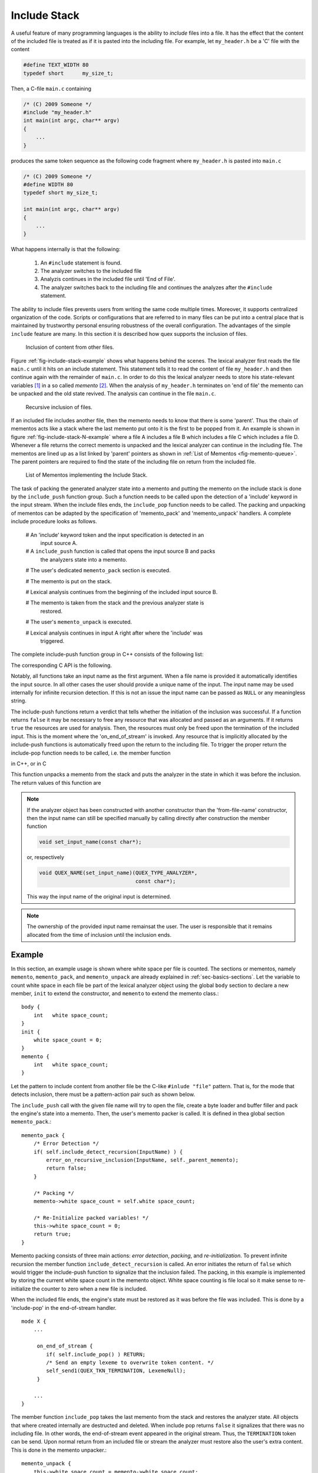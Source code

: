 .. _sec-include-stack:

Include Stack
=============

A useful feature of many programming languages is the ability to *include*
files into a file. It has the effect that the content of the included file is
treated as if it is pasted into the including file. For example, let
``my_header.h`` be a 'C' file with the content

.. code-block:: cpp

   #define TEXT_WIDTH 80
   typedef short      my_size_t;

Then, a C-file ``main.c`` containing

.. code-block:: cpp
   
   /* (C) 2009 Someone */
   #include "my_header.h"
   int main(int argc, char** argv)
   {
       ...
   }

produces the same token sequence as the following code fragment where
``my_header.h`` is pasted into ``main.c`` 

.. code-block:: cpp

   /* (C) 2009 Someone */
   #define WIDTH 80
   typedef short my_size_t;

   int main(int argc, char** argv)
   {
       ...
   }

What happens internally is that the following:

   1. An ``#include`` statement is found.
   2. The analyzer switches to the included file
   3. Analyzis continues in the included file until 'End of File'.
   4. The analyzer switches back to the including file and continues
      the analyzes after the ``#include`` statement.

The ability to include files prevents users from writing the same code
multiple times.  Moreover, it supports centralized organization of the code.
Scripts or configurations that are referred to in many files can be put into a
central place that is maintained by trustworthy personal ensuring robustness of
the overall configuration. The advantages of the simple ``include`` feature are
many. In this section it is described how quex supports the inclusion of files.

.. _fig-include-stack-example:

.. figure:: ../figures/include-stack-sdedit.*

   Inclusion of content from other files.

Figure :ref:`fig-include-stack-example` shows what happens behind the scenes.
The lexical analyzer first reads the file ``main.c`` until it hits on an
include statement. This statement tells it to read the content of file
``my_header.h`` and then continue again with the remainder of ``main.c``. In
order to do this the lexical analyzer needs to store his state-relevant variables [#f1]_
in a so called *memento* [#f2]_. When the analysis of ``my_header.h``
terminates on 'end of file' the memento can be unpacked and the old state
revived. The analysis can continue in the file ``main.c``. 

.. _fig-include-stack-N-example:

.. figure:: ../figures/include-stack-N-sdedit.*

   Recursive inclusion of files.

If an included file includes another file, then the memento needs to know that
there is some 'parent'. Thus the chain of mementos acts like a stack where the
last memento put onto it is the first to be popped from it. An example is shown
in figure :ref:`fig-include-stack-N-example` where a file A includes a file B
which includes a file C which includes a file D. Whenever a file returns the correct
memento is unpacked and the lexical analyzer can continue in the including file.
The mementos are lined up as a list linked by 'parent' pointers as shown
in :ref:`List of Mementos <fig-memento-queue>`. The parent pointers are required
to find the state of the including file on return from the included file.

.. _fig-memento-queue:

.. figure:: ../figures/memento-queue.*

   List of Mementos implementing the Include Stack.

The task of packing the generated analyzer state into a memento and putting
the memento on the include stack is done by the ``include_push`` function
group. Such a function needs to be called upon the detection of a 'include' keyword
in the input stream. When the include files ends, the ``include_pop`` function
needs to be called. The packing and unpacking of mementos can be adapted
by the specification of 'memento_pack' and 'memento_unpack' handlers. A complete
include procedure looks as follows.

    # An 'include' keyword token and the input specification is detected in an 
      input source A.

    # A ``include_push`` function is called that opens the input source B and packs
      the analyzers state into a memento.

    # The user's dedicated ``memento_pack`` section is executed.

    # The memento is put on the stack.

    # Lexical analysis continues from the beginning of the included input source B.

    # The memento is taken from the stack and the previous analyzer state is
      restored.

    # The user's ``memento_unpack`` is executed.

    # Lexical analysis continues in input A right after where the 'include' was
      triggered.

The complete include-push function group in C++ consists of the following list:

.. code-block::cpp

    bool include_push(const char* FileName, CodecName)

    bool include_push(const char* InputName, FILE*, CodecName); 
    bool include_push(const char* InputName, std::istream*, CodecName);      
    bool include_push(const char* InputName, std::wistream*, CodecName);    

    bool include_push(const char* InputName, 
                      ByteLoader* byte_loader, 
                      const char* CodecName = 0x0);

    bool include_push(const char* InputName, 
                      QUEX_NAME(LexatomLoader)*  filler); 

    bool include_push(const char* InputName, 
                      QUEX_TYPE_LEXATOM* BufferMemoryBegin, 
                      size_t               BufferMemorySize,
                      QUEX_TYPE_LEXATOM* BufferEndOfContentP);  

The corresponding C API is the following.

.. code-block::cpp

    bool QUEX_NAME(include_push_file_name)(QUEX_TYPE_ANALYZER*,
                                           const char* FileName, CodecName)

    bool QUEX_NAME(include_push_FILE(QUEX_TYPE_ANALYZER*,
                                     const char* InputName, 
                                     FILE*, CodecName); 

    bool QUEX_NAME(include_push_ByteLoader)(QUEX_TYPE_ANALYZER*,
                                            const char* InputName, 
                                            ByteLoader* byte_loader, 
                                            const char* CodecName = 0x0);

    bool QUEX_NAME(include_push_LexatomLoader)(QUEX_TYPE_ANALYZER*,
                                              const char* InputName, 
                                              QUEX_NAME(LexatomLoader)*  filler); 

    bool QUEX_NAME(include_push_memory)(QUEX_TYPE_ANALYZER*,
                                        const char*          InputName, 
                                        QUEX_TYPE_LEXATOM* BufferMemoryBegin, 
                                        size_t               BufferMemorySize,
                                        QUEX_TYPE_LEXATOM* BufferEndOfContentP);  

Notably, all functions take an input name as the first argument. When a file
name is provided it automatically identifies the input source. In all other
cases the user should provide a unique name of the input. The input name may be
used internally for infinite recursion detection. If this is not an issue the
input name can be passed as ``NULL`` or any meaningless string. 

The include-push functions return a verdict that tells whether the initiation
of the inclusion was successful. If a function returns ``false`` it may be
necessary to free any resource that was allocated and passed as an arguments.
If it returns ``true`` the resources are used for analysis. Then, the 
resources must only be freed upon the termination of the included input. This
is the moment where the 'on_end_of_stream' is invoked. Any resource that
is implicitly allocated by the include-push functions is automatically freed 
upon the return to the including file. To trigger the proper return the 
include-pop function needs to be called, i.e. the member function

.. cfunction:: bool  include_pop()

in C++, or in C

.. cfunction:: bool  QUEX_NAME(include_pop)(QUEX_TYPE_ANALYZER*)

This function unpacks a memento from the stack and puts the analyzer in the state in
which it was before the inclusion. The return values of this function are

.. data:: true

  if there was a memento and the old state was restored.

.. data:: false

  if there was no memento. The analyzer is in the root of all files. The most
  appropriate reaction to this return value is to stop analysis--at least for
  the given file.


.. note:: 

   If the analyzer object has been constructed with another constructor than
   the 'from-file-name' constructor, then the input name can still be specified
   manually by calling directly after construction the member function

   .. code-block:: cpp

      void set_input_name(const char*);

   or, respectively 

   .. code-block:: cpp

      void QUEX_NAME(set_input_name)(QUEX_TYPE_ANALYZER*, 
                                     const char*);

   This way the input name of the original input is determined.
   

.. note::

   The ownership of the provided input name remainsat the user. The user is
   responsible that it remains allocated from the time of inclusion until the
   inclusion ends.

Example
-------

In this section, an example usage is shown where white space per file is
counted.  The sections or mementos, namely ``memento``, ``memento_pack``, and
``memento_unpack`` are already explained in :ref:`sec-basics-sections`.  Let
the variable to count white space in each file be part of the lexical analyzer
object using the global ``body`` section to declare a new member, ``init``
to extend the constructor, and ``memento`` to extend the memento class.::

    body {
        int   white space_count;
    }
    init {
        white space_count = 0;
    }
    memento {
        int   white space_count;
    }

Let the pattern to include content from another file be the C-like ``#inlude "file"``
pattern. That is, for the mode that detects inclusion, there must be a pattern-action
pair such as shown below.

.. code-block::cpp

   mode X {
       ...

       "#include"[ ]*\"[^\"]+\" {
             const char* file_name;
             int         length = extract_include_file_name(Lexeme, &file_name);
             if( ! length ) RETURN;
             self.include_push(file_name);
       }

       ...
   }

The ``include_push`` call with the given file name will try to open the file,
create a byte loader and buffer filler and pack the engine's state into a 
memento. Then, the user's memento packer is called. It is defined in thea
global section ``memento_pack``.::

  memento_pack {
      /* Error Detection */
      if( self.include_detect_recursion(InputName) ) {
          error_on_recursive_inclusion(InputName, self._parent_memento);
          return false;
      }

      /* Packing */
      memento->white space_count = self.white space_count;

      /* Re-Initialize packed variables! */
      this->white space_count = 0;
      return true;
  }

Memento packing consists of three main actions: *error detection*, *packing*,
and *re-initialization*.  To prevent infinite recursion the member function
``include_detect_recursion`` is called.  An error initiates the return of
``false`` which would trigger the include-push function to signalize that the
inclusion failed.  The packing, in this example is implemented by storing the
current white space count in the memento object. White space counting is file
local so it make sense to re-initialize the counter to zero when a new file is
included.  

When the included file ends, the engine's state must be restored as it was
before the file was included. This is done by a 'include-pop' in the
end-of-stream handler. ::

   mode X {
       ...

        on_end_of_stream {
           if( self.include_pop() ) RETURN;
           /* Send an empty lexeme to overwrite token content. */
           self_send1(QUEX_TKN_TERMINATION, LexemeNull);
        }

       ...
   }

The member function ``include_pop`` takes the last memento from the stack and
restores the analyzer state. All objects that where created internally are
destructed and deleted. When include pop returns ``false`` it signalizes that
there was no including file. In other words, the end-of-stream event appeared
in the original stream. Thus, the ``TERMINATION`` token can be send. Upon 
normal return from an included file or stream the analyzer must restore also
the user's extra content. This is done in the memento unpacker.::

    memento_unpack {
        this->white space_count = memento->white space_count;
    }

With this behavior, it is now safe to assume that the white space count happens
per file basis. When a file is included the current white space is stored away
and counting starts from zero with the new file. When the included file ends,
the old white space count is restored and continues from where it left.


.. _sec-include-stack-howto:

HOWTO
-----

There are two basic ways to handle the inclusion of files during analysis.
First, files can be included from within analyzer actions, i.e. as consequence
of a pattern match or an incidence. Second, they can be included from outside when
the ``.receive(...)`` function returns some user define ``INCLUDE`` token.  If
the token policy ``users_token`` is used there is no problem with the second
solution. Nevertheless, the first solution is more straightforward, causes less
code fragmentation and involves less complexity. This section explains how to
do include handling by means of analyzer actions, i.e. from 'inside'.  The
second solution is mentioned in the :ref:`Caveats <sec-include-stack-caveat>`
section at the end of this chapter.

The 'usual' case in a programming language is that there is some keyword
triggering a file inclusion, plus a string that identifies the stream
to be included, e.g. ::

    \input{math.tex}

or::

    include header.txt

The include pattern, i.e. ``\input`` or ``include`` triggers the 
inclusion. But, when it triggers the file name is not yet present. One
cannot trigger a file inclusion whenever a string matches, since it
may also occur in other expressions. This is a case for a dedicated
mode to be entered when the include pattern triggers. This dedicated
mode triggers an inclusion as soon as a string came in. In practical
this looks like this:

.. code-block:: cpp

    mode MAIN : BASE
    {
        "include"       => GOSUB(OPEN_INCLUDED_FILE); 
        [_a-zA-Z0-9.]+  => QUEX_TKN_IDENTIFIER(Lexeme); 
        [ \t\r\n]+      {}
    }

When the trigger ``include`` matches in mode ``MAIN``, then it transits into
mode ``OPEN_INCLUDED_FILE``. It handles strings differently from the ``MAIN``
mode. Its string handling includes an ``include_push`` when the string has
matched.  Notice, that mode ``MAIN`` is derived from ``BASE`` which is to be
discussed later on. The mode ``OPEN_INCLUDED_FILE`` is defined as

.. code-block:: cpp

    mode OPEN_INCLUDED_FILE : BASE 
    {
        [a-zA-Z0-9_.]+ { 
            /* We want to be revived in 'MAIN' mode, so pop it up before freezing. */
            self.pop_mode();
            /* Freeze the lexer state */
            self.include_push<std::ifstream>(Lexeme);
        }

        . { 
            printf("Missing file name after 'include'.");
            exit(-1);
        }
    }

As soon as a filename is matched the previous mode is popped from the mode
stack, and then the analyzer state is packed into a memento using the function
``include_push``. The memento will provide an object of class ``ifstream``, so
it has to be told via the template parameter. The default match of this mode
simply tells that no file name has been found. When the included file
hits the end-of-file, one needs to return to the including file. This
is done using the ``include_pop`` function. And, here comes the ``BASE``
mode that all modes implement: 

.. code-block:: cpp

    mode BASE {
        <<EOF>> { 
           if( self.include_pop() ) return;
           /* Send an empty lexeme to overwrite token content. */
           self_send1(QUEX_TKN_TERMINATION, LexemeNull);
           return;
        }

        [ \t\r\n]+  { }
    }

The ``include_pop()`` function returns ``true`` if there was actually a file
from which one had to return. It returns ``false``, if not. In the latter case
we reached the 'end-of-file' of the root file. So, the lexical analysis is over
and the ``TERMINATION`` token can be sent. This is all to say about the
framework.  We can now step on to defining the actions for packing an unpacking
mementos. First, let the memento be extended to carry a stream handle:

.. code-block:: cpp

    memento {
        std::ifstream*  included_sh;
    }

When the analyzer state is frozen and a new input stream is initialized, the
``memento_pack`` section is executed. It must provide an input handle in the
variable ``input_handle`` and receives the name of the input as a
``QUEX_TYPE_LEXATOM`` string. The memento packer takes responsibility over
the memory management of the stream handle, so it stores it in ``included_sh``.

.. code-block:: cpp

    memento_pack {
        *input_handle = new std::ifstream((const char*)InputName, std::ios::binary);

        if( (*input_handle)->fail() ) {
            delete *input_handle;
            return 0x0;
        }
        memento->included_sh = *input_handle;
    }

.. note:: If ``*input_handle`` points to something different from ``0x0`` this
          means that the ``include_push`` has already provided the input handle
          and it must not be made available by the ``memento_pack`` section.

At the time that the analyzer state is restored, the input stream must be closed
and the stream object must be deleted. This happens in the ``memento_unpack`` section

.. code-block:: cpp

    memento_unpack {
        memento->included_sh->close();
        delete (memento->included_sh);
    }

The closing of the stream needs to happen in the ``memento_unpack`` section.
The analyzer cannot do it on its own for a very simple reason: not every input
handle provides a 'close' functionality. Symetrically to the ``memento_pack``
section where the input handle is created, it is deleted in the
``memento_unpack`` section, when the inclusion is terminated and the analyzer
state is restored.

TODO: Note about the filename which is in the buffer but should be better
      stored in a safe place.

Infinite Recursion Protection
-----------------------------

When a file is included, this happens from the beginning of the file. But, what
happens if a file includes itself? The answer is that the lexical analyzer
keeps including this file over and over again, i.e. in hangs in an *infinite
recursion*. If there is no terminating condition specified by the implementer,
then at some point in time the system on which it executes runs out of
resources and terminates after its fancy.

The case that a file includes itself is easily detectable. But the same 
mentioned scenario evolves if some file in the include chain is included 
twice, e.g. file A includes B which includes C which includes D which includes E
which includes F which includes G which includes C. In this case the analyzer
would loop over the files C, D, E, F, G over and over again.

Quex does not make any assumptions about what is actually included. It may be a
file in the file system accessed by a ``FILE`` pointer or ``ifstream`` object,
or it may be a stream coming from a specific port. Nevertheless, the
solution to the above problem is fairly simple: Detect whether the current
thing to be included is in the chain that includes it. This can be done by
iteration over the memento chain. The member ``stream_id`` in figure
:ref:`fig-memento-queue` is a placeholder for something that identifies an
input stream. For example let it be the name of the included file. Then,
the memento class extension must contain its definition

.. code-block:: cpp

   memento {
       ...
       std::string   file_name; // ... is more intuitive than 'stream_id'
       ...
   }

The lexical analyzer needs to contain the filename of the root
file, thus the analyzer's class body must be extended.

.. code-block:: cpp

    body {
        ...
        std::string   file_name;
        ...
    }

Then, at each inclusion it must be iterated over all including files, i.e.
the preceding mementos. The first memento, i.e. the root file has a
parent pointer of ``0x0`` which provides the loop termination condition.

.. code-block:: cpp

    ...
    MyLexer  my_lexer("example.txt");
    my_lexer.file_name = "example.txt";
    ...

.. code-block:: cpp

    memento_pack {
        /* Detect infinite recursion, i.e. re-occurence of file name           */
        for(MyLexerMemento* iterator = my_analyzer._memento_parent;
            iterator ; iterator = iterator->parent ) {
            /* Check whether the current file name already appears in the chain */
            if( iterator->file_name == (const char*)InputName ) {
                REACTION_ON_INFINITE_RECURSION(Filename);
            }
        }
        /* Open the file and include */
        FILE*  fh = open((const char*)InputName, "rb");
        if( fh == NULL ) MY_REACTION_ON_FILE_NOT_FOUND(Filename);

        /* Set the filename, so that it is available, in case that further
         * inclusion is triggered.                                             */

        memento->file_name = self.file_name;
        self.file_name     = (const char*)InputName;
    }

All that remains is to reset the filename on return from the included file. Here is
the correspondent ``memento_unpack`` section:

.. code-block:: cpp

   memento_unpack {
       ...
       self.file_name = memento->file_name;
       ...
   }

.. note:: 

   Do not be surprised if the ``memento_unpack`` handler is called upon
   deletion of the lexical analyzer or upon reset. This is required in order to
   give the user a chance to clean up his memory properly.

.. sec-include-stack-caveats:

Caveats
-------

Section :ref:`sec-include-stack-howto` explained a safe and sound way to do
the inclusion of other files. It does so by handling the inclusion from 
inside the pattern actions. This has the advantage that, independent of
the token policy, the token stream looks as if the tokens appear in 
one single file.

The alternative method is to handle the inclusion from outside the 
analyzer, i.e. as a reaction to the return value of the ``.receive(...)``
functions. The 'trick' is to check for a token sequence consisting
of the token trigger and and an input stream name. This method, together,
with a queue token policy requires some precaution to be taken. The 
'outer' code fragment to handle inclusion looks like

.. code-block:: cpp

    do {
        qlex.receive(&Token);

        if( Token.type_id() == QUEX_TKN_INCLUDE ) {
             qlex.receive(&Token);
             if( Token.type_id() != QUEX_TKN_FILE_NAME ) break;
             qlex.include_push((const char*)Token.get_text().c_str());
        } 

    } while( Token.type_id() != QUEX_TKN_TERMINATION );

The important thing to keep in mind is:

.. warning::

   The state of the lexical analyzer corresponds to the last token in the 
   token queue! The ``.receive()`` functions only take one token from the
   queue which is not necessarily the last one.

In particular, the token queue might already be filled with many tokens after
the input name token. If this is desired, quex provides functions to save away
the token queue remainder and restore it. They are discussed later on in this
chapter.  The problem with the remaining token queue, however, can be avoided
if it is ensured that the ``FILE_NAME`` token comes at the end of a token
sequence.  This can be done similarly to what was shown in section
:ref:`sec-include-stack-howto`. The analyzer needs to transit into a dedicated
mode for reading the file name. On the incidence of matching the filename, the
lexical analyzer needs to explicitly ``return``. 

An explicit ``return`` stops the analysis and the ``.receive(...)`` functions
return only tokens from the stack until the stack is empty. Since the last
token on the stack is the ``FILE_NAME`` token, it is safe to assume that the
token stack is empty when the file name comes in. Thus, no token queue
needs to be stored away.

If, for some reason, this solution is not practical, then the remainder of the
token queue needs to be stored away on inclusion, and re-inserted after the
inclusion finished. Quex supports such a management and provides two functions
that store the token queue in a back-memory and restore it. To use them, the
memento needs to contain a ``QuexTokenQueueRemainder`` member, i.e.

.. code-block:: cpp

   memento {
       ...
       QuexTokenQueueRemainder  token_list;
       ...
   }

.. cfunction:: void QuexTokenQueueRemainder_save(...);

    This function allocates a chunk of memory and stores the remaining tokens
    of a token queue in it. The remaining tokens of the token queue are detached
    from their content. Any reference to related object exists only inside the
    saved away chunk. The remaining tokens are initialized with the placement new
    operator, so that the queue can be deleted as usual. 
    
    Arguments:

    .. data:: QuexTokenQueueRemainder* me

       Pointer to the ``QuexTokenQueueRemainder`` struct inside the memento. 
   
    .. data:: QuexTokenQueue* token_queue

       Token queue to be saved away. This should be ``self._token_queue`` which
       is the token queue of the analyzer.

.. cfunction:: void QuexTokenQueueRemainder_restore(...);

    Restores the content of a token queue remainder into a token queue. The virtual
    destructor is called for all overwritten tokens in the token queue. The tokens
    copied in from the remainder are copied via plain memory copy. The place where
    the remainder is stored is plain memory and, thus, is not subject to destructor
    and constructor calls. The references to the related objects now resist only
    in the restored tokens.

    Arguments: Same as for ``QuexTokenQueueRemainder_save``.

The two functions for saving and restoring a token queue remainder are designed
for one sole purpose: Handling include mechanisms. This means, in particular,
that the function ``QuexTokenQueueRemainder_restore`` is to be called
*only* when the analyzer state is restored from a memento. This happens at
the end of file of an included file. It is essential that the analyzer
returns at this point, i.e. the ``<<EOF>>`` action ends with a ``return``
statement. Then, when the user detects the ``END_OF_FILE`` token, it is
safe to assume that the token queue is empty. The restore function only
works on empty token queues and throws an exception if it is called in a
different condition.

The handling from outside the analyzer never brings an advantage in terms of
computational speed or memory consumption with respect to the solution
presented in :ref:`sec-include-stack-howto`.  The only scenario where the
'outside' solution might make sense is when the inclusion is to be handled by
the parser. Since the straightforward solution is trivial, the demo/005
directory contains an example of the 'outer' solution. The code displayed there
is a good starting point for this dangerous path.

.. rubric:: Footnotes

.. [#f1] There are also variables that describe structure and which are not
         concerned with the current file being analyzed. For example the 
         set of lexer modes does not change from file to file. Thus, it makes
         sense to pack relevant state data into some smaller object. 


.. [#f2] The name memento shall pinpoint that what is implemented
         here is the so called 'Memento Pattern'. See also 
         <<cite: DesignPatterns>>.

.. note::

   The memento class always carries the name of the lexical analyzer with the
   suffix ``Memento``. If for example an analyzer is called ``Tester``, then
   the memento is called ``TesterMemento``. The name of this class might be
   needed when iterating over mementos, see :ref:`Infinite Recursion Protection
   <sec-infinite-recursion>`.

